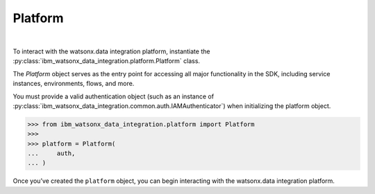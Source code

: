 .. _getting_started_and_tutorials__platform:

Platform
========
|


To interact with the watsonx.data integration platform, instantiate the :py:class:`ibm_watsonx_data_integration.platform.Platform` class.

The `Platform` object serves as the entry point for accessing all major functionality in the SDK, including service instances, environments, flows, and more.

You must provide a valid authentication object (such as an instance of :py:class:`ibm_watsonx_data_integration.common.auth.IAMAuthenticator`) when initializing the platform object.

.. code-block:: python

 >>> from ibm_watsonx_data_integration.platform import Platform
 >>>
 >>> platform = Platform(
 ...     auth,
 ... )

Once you’ve created the ``platform`` object, you can begin interacting with the watsonx.data integration platform.
